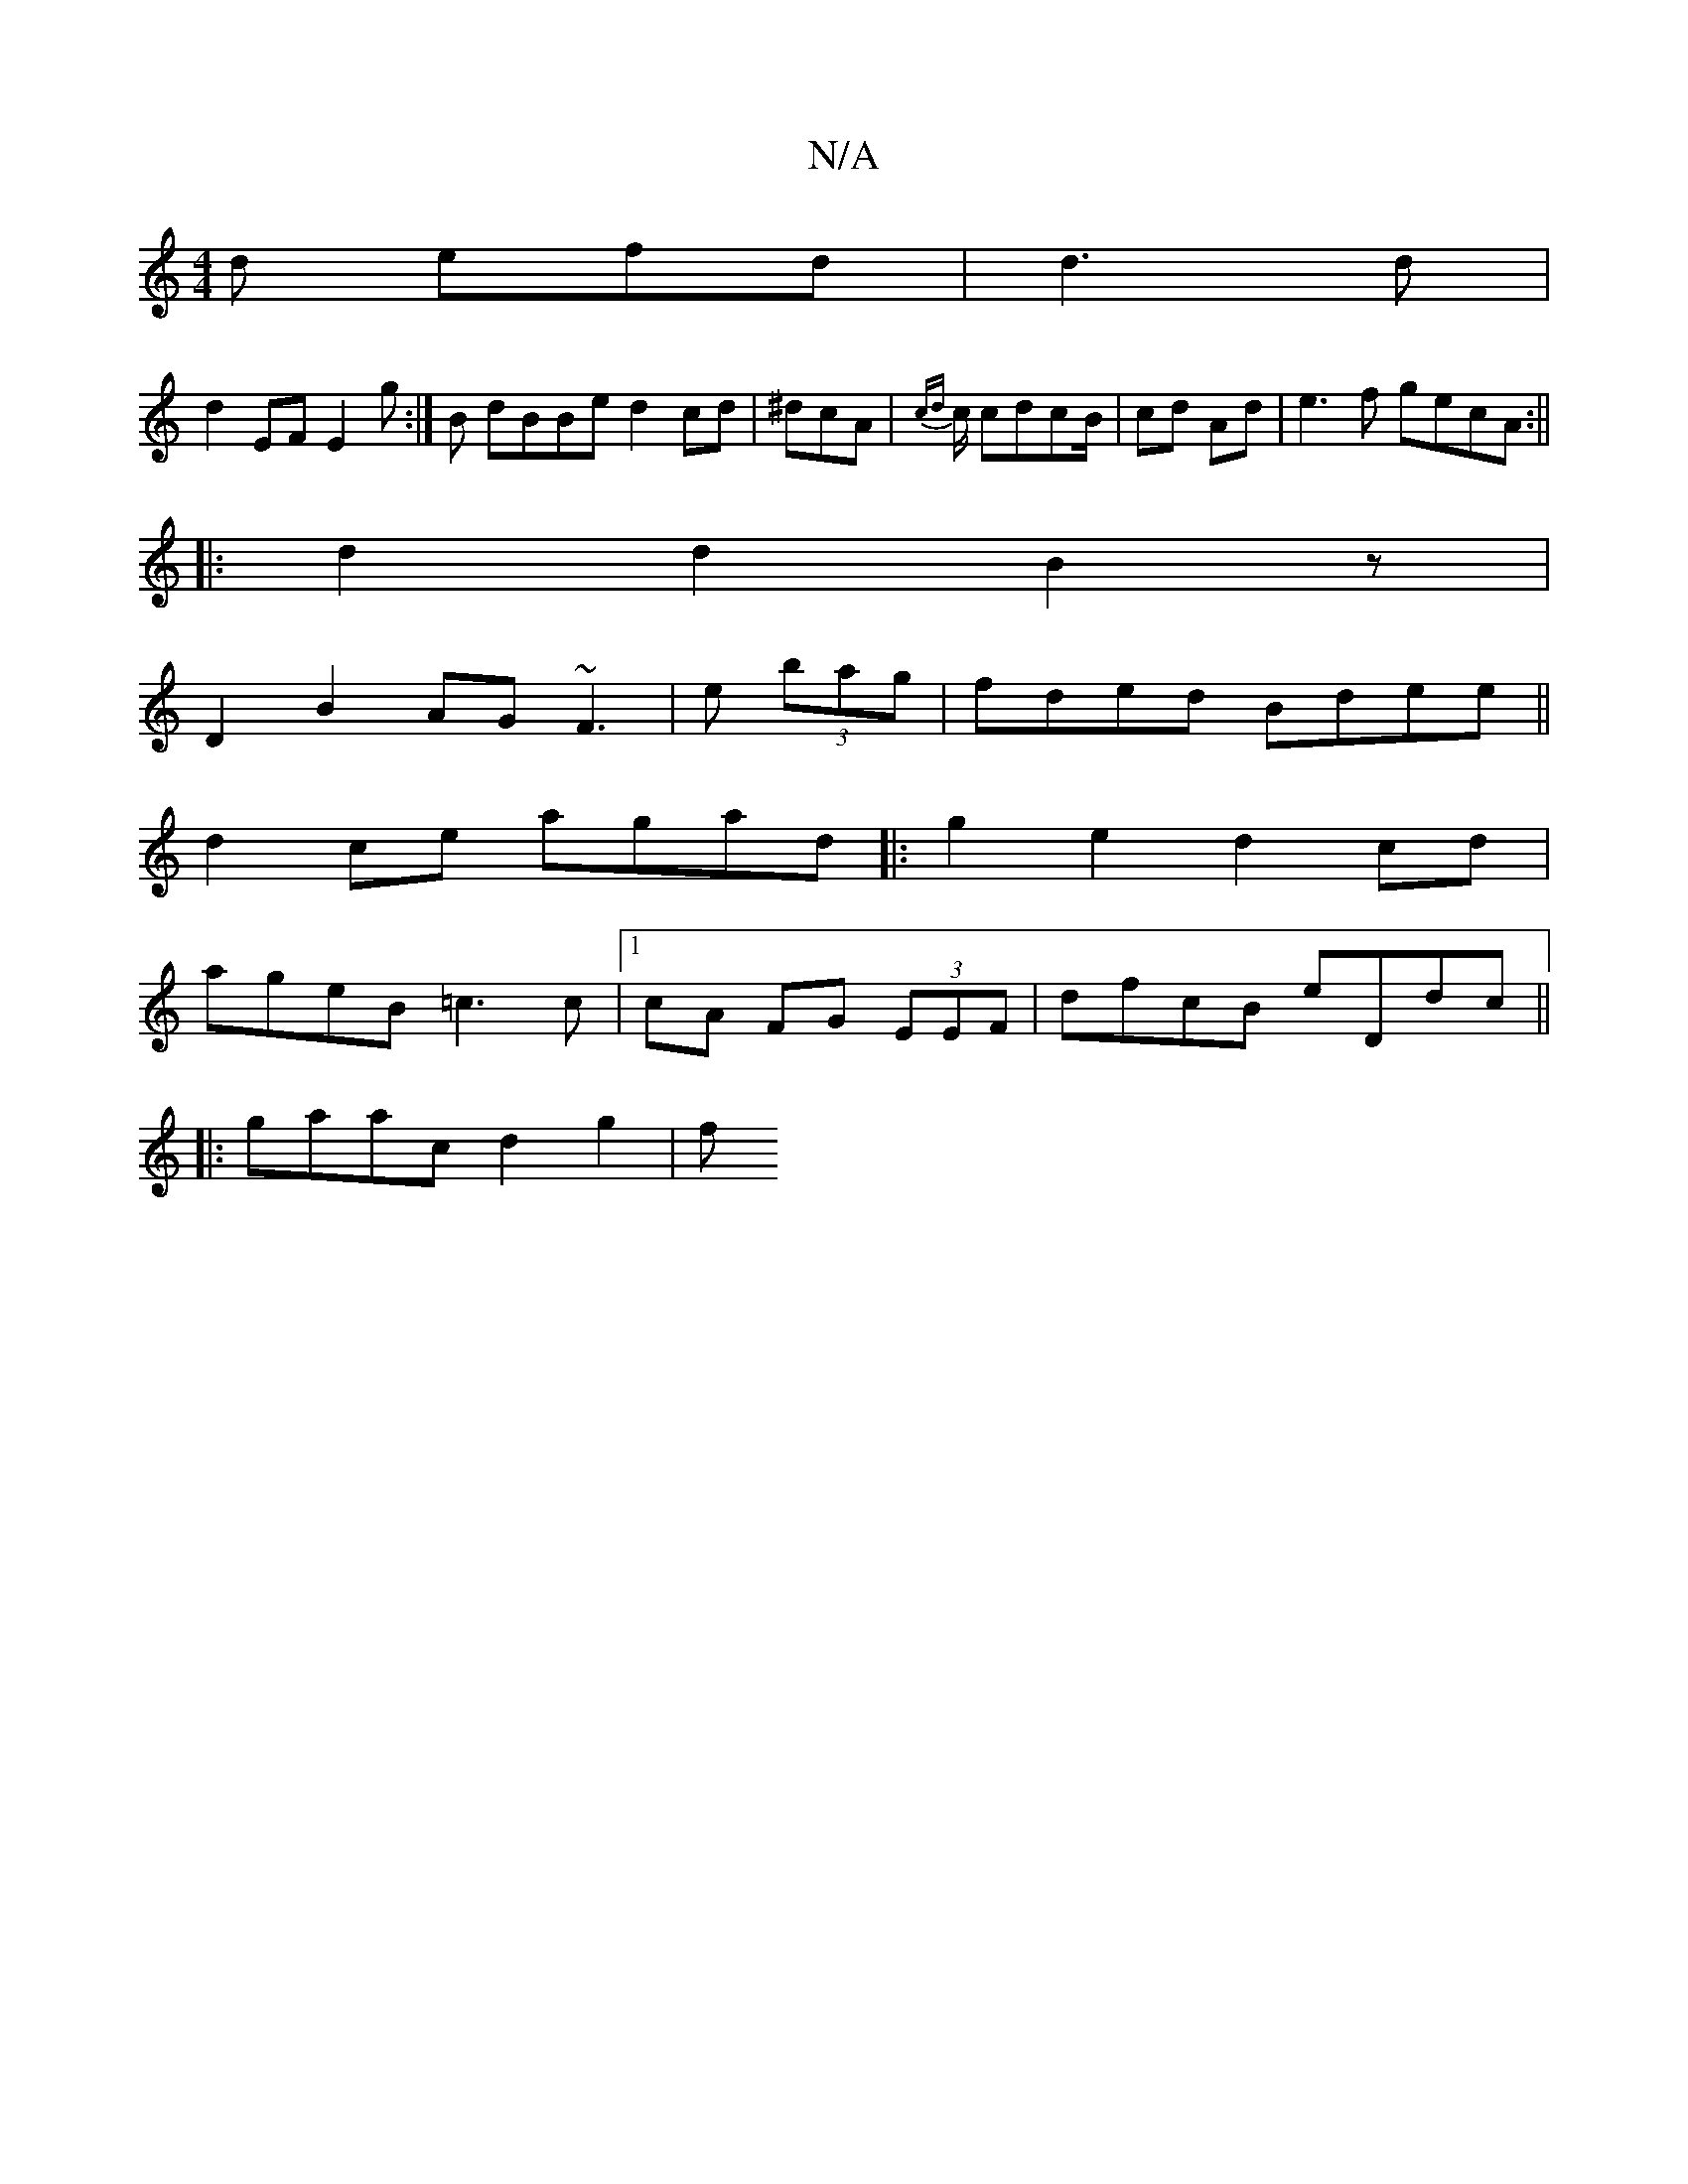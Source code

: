 X:1
T:N/A
M:4/4
R:N/A
K:Cmajor
d efd|d3 d |
d2 EF E2g:|B dBBe d2 cd|^dcA|{cd}c/2 cdcB/2|cd Ad | e3f gecA :||
|:d2 d2 B2 z|
D2 B2 AG~F3|e (3bag|fded Bdee||
d2 ce agad|:g2e2 d2cd|
ageB =c3 c|1 cA FG (3EEF | dfcB eDdc||
|: gaac d2g2|f